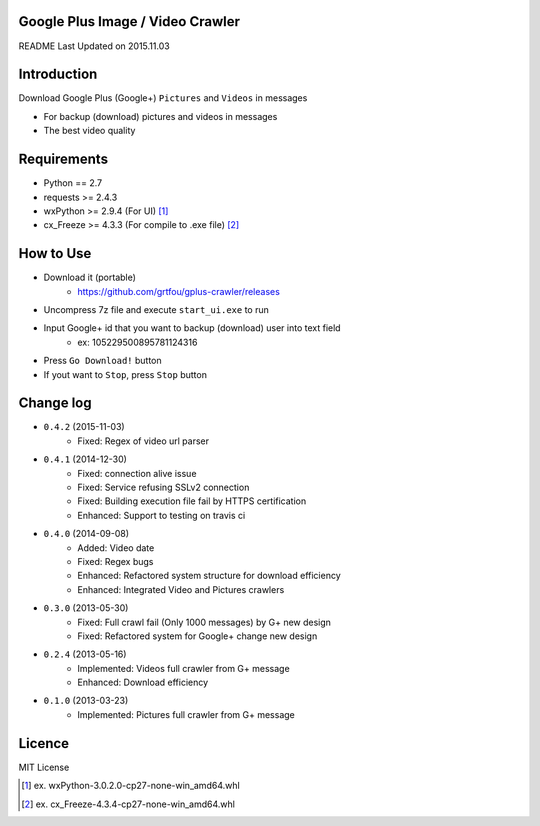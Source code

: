 Google Plus Image / Video Crawler
===============================

README Last Updated on 2015.11.03

|build|
--------

Introduction
=============
Download Google Plus (Google+) ``Pictures`` and ``Videos`` in messages

* For backup (download) pictures and videos in messages
* The best video quality


Requirements
=============
+ Python == 2.7
+ requests >= 2.4.3
+ wxPython >= 2.9.4  (For UI) [1]_
+ cx_Freeze >= 4.3.3 (For compile to .exe file) [2]_


How to Use
==================
* Download it (portable)
    * https://github.com/grtfou/gplus-crawler/releases
* Uncompress 7z file and execute ``start_ui.exe`` to run
* Input Google+ id that you want to backup (download) user into text field
    * ex: 105229500895781124316
* Press ``Go Download!`` button
* If yout want to ``Stop``, press ``Stop`` button


Change log
===========
* ``0.4.2`` (2015-11-03)
    * Fixed: Regex of video url parser
* ``0.4.1`` (2014-12-30)
    * Fixed: connection alive issue
    * Fixed: Service refusing SSLv2 connection
    * Fixed: Building execution file fail by HTTPS certification
    * Enhanced: Support to testing on travis ci
* ``0.4.0`` (2014-09-08)
    * Added: Video date
    * Fixed: Regex bugs
    * Enhanced: Refactored system structure for download efficiency
    * Enhanced: Integrated Video and Pictures crawlers
* ``0.3.0`` (2013-05-30)
    * Fixed: Full crawl fail (Only 1000 messages) by G+ new design
    * Fixed: Refactored system for Google+ change new design
* ``0.2.4`` (2013-05-16)
    * Implemented: Videos full crawler from G+ message
    * Enhanced: Download efficiency
* ``0.1.0`` (2013-03-23)
    * Implemented: Pictures full crawler from G+ message

Licence
========
MIT License

.. |build| image:: https://travis-ci.org/grtfou/gplus-crawler.svg?branch=master
    :target: https://travis-ci.org/grtfou/gplus-crawler

.. [1] ex. wxPython-3.0.2.0-cp27-none-win_amd64.whl

.. [2] ex. cx_Freeze-4.3.4-cp27-none-win_amd64.whl
